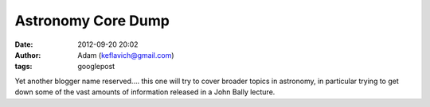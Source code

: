Astronomy Core Dump
###################
:date: 2012-09-20 20:02
:author: Adam (keflavich@gmail.com)
:tags: googlepost

Yet another blogger name reserved.... this one will try to cover broader
topics in astronomy, in particular trying to get down some of the vast
amounts of information released in a John Bally lecture.
